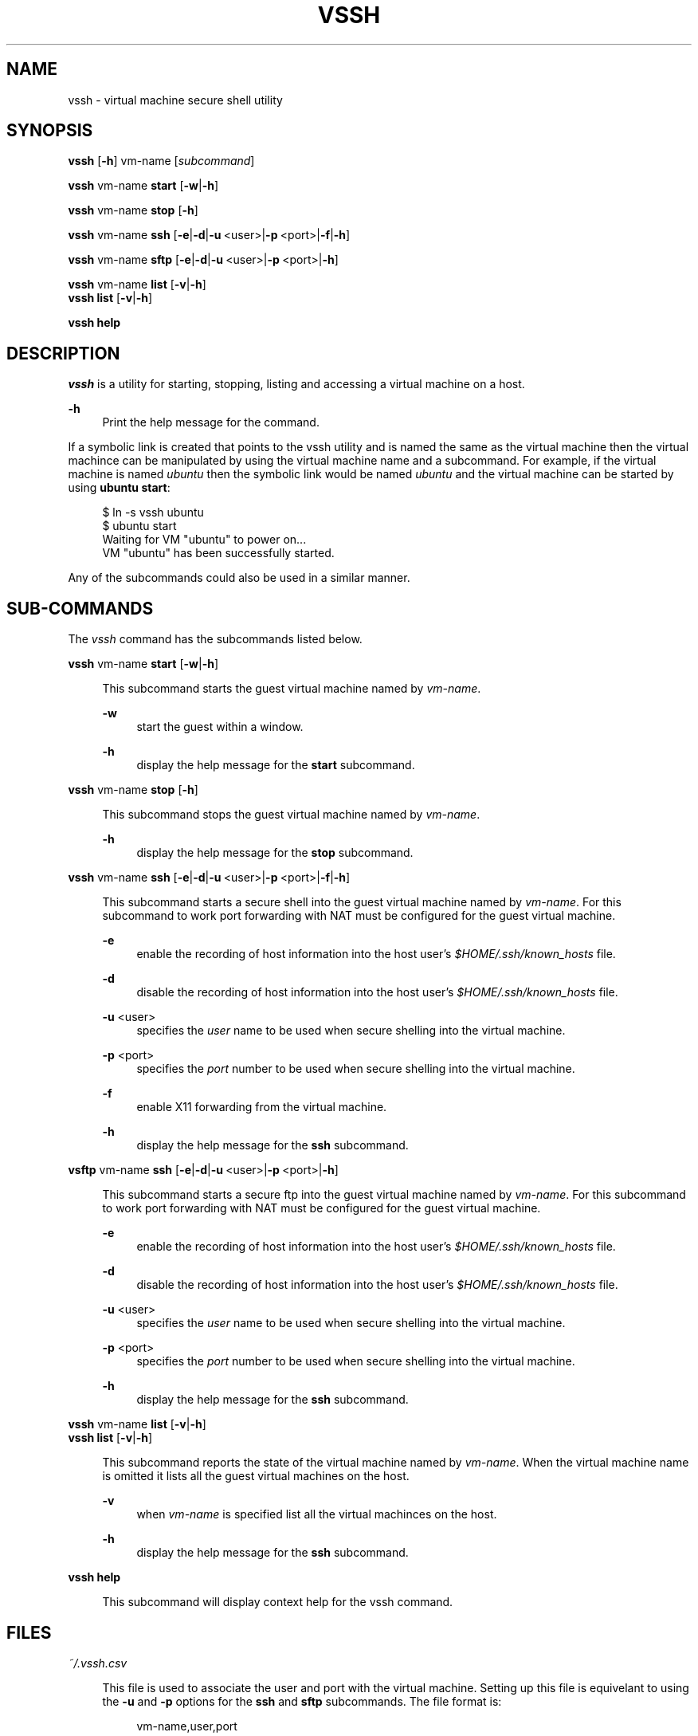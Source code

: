 .\" Copyright (c) 2017, John Fischer. All rights reserved.

.TH VSSH 1 "19 January 2017"

.SH NAME
vssh \- virtual machine secure shell utility
.SH SYNOPSIS
.nf
\fBvssh\fR [\fB\-h\fR] vm-name [\fIsubcommand\fR]
.fi

.PP
.nf
\fBvssh\fR vm-name \fBstart\fR [\fB-w\fR|\fB-h\fR]
.fi
.nf
.PP
.nf
\fBvssh\fR vm-name \fBstop\fR [\fB-h\fR]
.fi
.nf
.PP
.nf
\fBvssh\fR vm-name \fBssh\fR [\fB-e\fR|\fB-d\fR|\fB-u\fR\ <user>|\fB-p\fR\ <port>|\fB-f\fR|\fB-h\fR]
.fi
.nf
.PP
.nf
\fBvssh\fR vm-name \fBsftp\fR [\fB-e\fR|\fB-d\fR|\fB-u\fR\ <user>|\fB-p\fR\ <port>|\fB-h\fR]
.fi
.nf
.PP
.nf
\fBvssh\fR vm-name \fBlist\fR [\fB-v\fR|\fB-h\fR]
\fBvssh\fR \fBlist\fR [\fB-v\fR|\fB-h\fR]
.fi
.nf
.PP
.nf
\fBvssh\fR \fBhelp\fR
.fi
.nf
.PP
.SH DESCRIPTION
.I vssh
is a utility for starting, stopping, listing and accessing a virtual machine on a host.
.PP
\fB-h\fR
.RS 4n
Print the help message for the command.
.RE
.PP
If a symbolic link is created that points to the vssh utility and is named the same as the virtual machine then the virtual machince can be manipulated by using the virtual machine name and a subcommand.  For example, if the virtual machine is named \fIubuntu\fR then the symbolic link would be named \fIubuntu\fR and the virtual machine can be started by using \fBubuntu start\fR:
.PP
.RS 4n
.nf
$ ln -s vssh ubuntu
$ ubuntu start
Waiting for VM "ubuntu" to power on...
VM "ubuntu" has been successfully started.
.fi
.RE
.PP
Any of the subcommands could also be used in a similar manner.
.SH SUB-COMMANDS
.sp
.LP
The \fIvssh\fR command has the subcommands listed below.
.sp
.ne 2
.ml
.nf
\fBvssh\fR vm-name \fBstart\fR [\fB-w\fR|\fB-h\fR]
.fi
.PP
.RS 4n
This subcommand starts the guest virtual machine named by \fIvm-name\fR.
.PP
\fB-w\fR
.RS 4n
start the guest within a window.
.RE
.PP
\fB-h\fR
.RS 4n
display the help message for the \fBstart\fR subcommand.
.RE
.RE
.sp
.ne 2
.ml
.nf
\fBvssh\fR vm-name \fBstop\fR [\fB-h\fR]
.fi
.PP
.RS 4n
This subcommand stops the guest virtual machine named by \fIvm-name\fR.
.PP
\fB-h\fR
.RS 4n
display the help message for the \fBstop\fR subcommand.
.RE
.RE
.sp
.ne 2
.ml
.nf
\fBvssh\fR vm-name \fBssh\fR [\fB-e\fR|\fB-d\fR|\fB-u\fR\ <user>|\fB-p\fR\ <port>|\fB-f\fR|\fB-h\fR]
.fi
.PP
.RS 4n
This subcommand starts a secure shell into the guest virtual machine named by \fIvm-name\fR. For this subcommand to work port forwarding with NAT must be configured for the guest virtual machine. 
.PP
\fB-e\fR
.RS 4n
enable the recording of host information into the host user's \fI$HOME/.ssh/known_hosts\fR file.
.RE
.PP
\fB-d\fR
.RS 4n
disable the recording of host information into the host user's \fI$HOME/.ssh/known_hosts\fR file.
.RE
.PP
\fB-u\fR <user>
.RS 4n
specifies the \fIuser\fR name to be used when secure shelling into the virtual machine. 
.RE
.PP
\fB-p\fR <port>
.RS 4n
specifies the \fIport\fR number to be used when secure shelling into the virtual machine.
.RE
.PP
\fB-f\fR
.RS 4n
enable X11 forwarding from the virtual machine.
.RE
.PP
\fB-h\fR
.RS 4n
display the help message for the \fBssh\fR subcommand.
.RE
.RE
.sp
.ne 2
.ml
.nf
\fBvsftp\fR vm-name \fBssh\fR [\fB-e\fR|\fB-d\fR|\fB-u\fR\ <user>|\fB-p\fR\ <port>|\fB-h\fR]
.fi
.PP
.RS 4n
This subcommand starts a secure ftp into the guest virtual machine named by \fIvm-name\fR. For this subcommand to work port forwarding with NAT must be configured for the guest virtual machine.
.PP
\fB-e\fR
.RS 4n
enable the recording of host information into the host user's \fI$HOME/.ssh/known_hosts\fR file.
.RE
.PP
\fB-d\fR
.RS 4n
disable the recording of host information into the host user's \fI$HOME/.ssh/known_hosts\fR file.
.RE
.PP
\fB-u\fR <user>
.RS 4n
specifies the \fIuser\fR name to be used when secure shelling into the virtual machine. 
.RE
.PP
\fB-p\fR <port>
.RS 4n
specifies the \fIport\fR number to be used when secure shelling into the virtual machine.
.RE
.PP
\fB-h\fR
.RS 4n
display the help message for the \fBssh\fR subcommand.
.RE
.RE
.sp
.ne 2
.ml
.nf
\fBvssh\fR vm-name \fBlist\fR [\fB-v\fR|\fB-h\fR]
\fBvssh\fR \fBlist\fR [\fB-v\fR|\fB-h\fR]
.fi
.PP
.RS 4n
This subcommand reports the state of the virtual machine named by \fIvm-name\fR.  When the virtual machine name is omitted it lists all the guest virtual machines on the host.
.PP
\fB-v\fR
.RS 4n
when \fIvm-name\fR is specified list all the virtual machinces on the host.
.RE
.PP
\fB-h\fR
.RS 4n
display the help message for the \fBssh\fR subcommand.
.RE
.RE
.sp
.ne 2
.ml
.nf
\fBvssh\fR \fBhelp\fR
.fi
.PP
.RS 4n
This subcommand will display context help for the vssh command.
.RE
.SH FILES
\fI~/.vssh.csv\fR
.PP
.RS 4n
This file is used to associate the user and port with the virtual machine. Setting up this file is equivelant to using the \fB-u\fR and \fB-p\fR options for the \fBssh\fR and \fBsftp\fR subcommands. The file format is:
.PP
.RS 4n
vm-name,user,port
.RE
.PP
Where \fIvm-name\fR is the name of the virtual machine, \fIuser\fR is the default user for the virtual machine and \fIport\fR is the configured forwarding port that is being used for the virtual machine. In the \fBEXAMPLES\fR below the CSV file contains:
.PP
.RS 4n
.nf
ubuntu,joey,3022
centos7,joe,3023
.fi
.RE
.LP
which indicates that the first virtual machine is named \fIubuntu\fR, the user is \fIjoey\fR and the configured forwarding port number is \fI3022\fR.  The second virtual machine is named \fIcentos7\fR, the user is \fIjoe\fR and the configured forwarding port number is \fI3023\fR. These settings can be overwritten by the \fB-u\fR and \fB-p\fR options for the \fBssh\fR and \fBsftp\fR subcommmands.
.PP
.RE
.SH EXAMPLES
.LP
.sp
.PP
\fBExample 1\fR Listing the virtual machines on a host:
.sp
.in +4
.nf
$ \fBvssh list\fR
Available VMs are:
	centos7
	solaris11
	ubuntu
.PP
.fi
.in -4
.LP
.sp
.PP
\fBExample 2\fR Listing the status of a specific virtual machine
.sp
.in +4
.nf
$ \fBvssh solaris11 list\fR
solaris11 is currently running.
$ \fBvssh ubuntu list\fR
ubuntu is not currently running.
.fi
.in -4
.LP
.sp
.PP
\fBExample 3\fR Verbose listing the status of a specific virtual machine
.sp
.in +4
.nf
$ \fBvssh solaris11 list\fR
solaris11 is currently running.
Available VMs are:
	centos7
	solaris11*
	ubuntu
* - currently running VM(s).
.fi
.in -4
.LP
.sp
.PP
\fBExample 4\fR Starting a virtual machine
.sp
.in +4
.nf
$ \fBvssh ubuntu start\fR
Waiting for VM "ubuntu" to power on...
VM "ubuntu" has been successfully started.
.fi
.in -4
.LP
.sp
.PP
\fBExample 5\fR Starting a virtual machine within a window
.sp
.in +4
.nf
$ \fBvssh ubuntu start -w\fR
Waiting for VM "ubuntu" to power on...
VM "ubuntu" has been successfully started.
.fi
.in -4
.LP
.sp
.PP
\fBExample 6\fR Stopping a virtual machine
.sp
.in +4
.nf
$ \fBvssh ubuntu stop\fR
0%...10%...20%...30%...40%...50%...60%...70%...80%...90%...100%
.fi
.in -4
.LP
.sp
.PP
\fBExample 7\fR Secure shelling specifying the port and user
.sp
.in +4
.nf
$ \fBvssh ubuntu ssh -p 3022 -u joey\fR
joey@localhost's password: 
Welcome to Ubuntu 16.04.1 LTS (GNU/Linux 4.4.0-59-generic x86_64)
\|.\|.\|.
joey@ubuntu:~$ 
.fi
.in -4
.LP
.sp
.PP
\fBExample 8\fR Secure shelling using the CSV file
.sp
.in +4
.nf
$ \fBvssh ubuntu ssh\fR
joey@localhost's password: 
Welcome to Ubuntu 16.04.1 LTS (GNU/Linux 4.4.0-59-generic x86_64)
\|.\|.\|.
joey@ubuntu:~$ 
.fi
.in -4
.LP
.sp
.PP
\fBExample 9\fR Secure ftping using the CSV file
.sp
.in +4
.nf
# \fBvssh ubuntu sftp\fR
joey@localhost's password: 
Connected to localhost.
sftp> 
.fi
.in -4
.PP

.SH SEE ALSO
.sp
.LP
\fBssh\fR(1), \fBsftp\fR(1), \fBvboxmanage\fR(1), \fBVirtualBox\fR(1)
.PP
.nf
VirtualBox Port forwarding with NAT
\fBhttp://www.virtualbox.org/manual/ch06.html#natforward\fR

.SH AUTHOR
John Fischer

